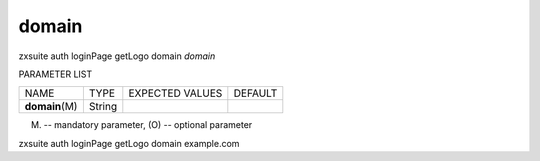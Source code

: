 .. _auth_loginPage_getLogo_domain:

domain
------

.. container:: informalexample

   zxsuite auth loginPage getLogo domain *domain*

PARAMETER LIST

+-----------------+-----------------+-----------------+-----------------+
| NAME            | TYPE            | EXPECTED VALUES | DEFAULT         |
+-----------------+-----------------+-----------------+-----------------+
| **domain**\ (M) | String          |                 |                 |
+-----------------+-----------------+-----------------+-----------------+

(M) -- mandatory parameter, (O) -- optional parameter

zxsuite auth loginPage getLogo domain example.com
